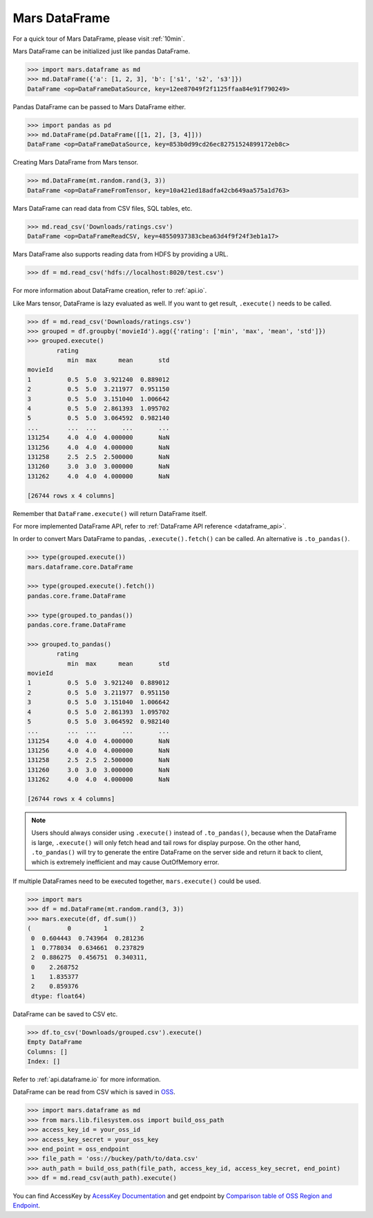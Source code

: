 .. _getting_started_dataframe:

Mars DataFrame
==============

For a quick tour of Mars DataFrame, please visit :ref:`10min`.

Mars DataFrame can be initialized just like pandas DataFrame.

.. code-block:: python

   >>> import mars.dataframe as md
   >>> md.DataFrame({'a': [1, 2, 3], 'b': ['s1', 's2', 's3']})
   DataFrame <op=DataFrameDataSource, key=12ee87049f2f1125ffaa84e91f790249>

Pandas DataFrame can be passed to Mars DataFrame either.

.. code-block:: python

   >>> import pandas as pd
   >>> md.DataFrame(pd.DataFrame([[1, 2], [3, 4]]))
   DataFrame <op=DataFrameDataSource, key=853b0d99cd26ec82751524899172eb8c>

Creating Mars DataFrame from Mars tensor.

.. code-block:: python

   >>> md.DataFrame(mt.random.rand(3, 3))
   DataFrame <op=DataFrameFromTensor, key=10a421ed18adfa42cb649aa575a1d763>

Mars DataFrame can read data from CSV files, SQL tables, etc.

.. code-block:: python

   >>> md.read_csv('Downloads/ratings.csv')
   DataFrame <op=DataFrameReadCSV, key=48550937383cbea63d4f9f24f3eb1a17>


Mars DataFrame also supports reading data from HDFS by providing a URL.

.. code-block:: python

    >>> df = md.read_csv('hdfs://localhost:8020/test.csv')


For more information about DataFrame creation, refer to :ref:`api.io`.

Like Mars tensor, DataFrame is lazy evaluated as well.
If you want to get result, ``.execute()`` needs to be called.

.. code-block:: python

   >>> df = md.read_csv('Downloads/ratings.csv')
   >>> grouped = df.groupby('movieId').agg({'rating': ['min', 'max', 'mean', 'std']})
   >>> grouped.execute()
           rating
              min  max      mean       std
   movieId
   1          0.5  5.0  3.921240  0.889012
   2          0.5  5.0  3.211977  0.951150
   3          0.5  5.0  3.151040  1.006642
   4          0.5  5.0  2.861393  1.095702
   5          0.5  5.0  3.064592  0.982140
   ...        ...  ...       ...       ...
   131254     4.0  4.0  4.000000       NaN
   131256     4.0  4.0  4.000000       NaN
   131258     2.5  2.5  2.500000       NaN
   131260     3.0  3.0  3.000000       NaN
   131262     4.0  4.0  4.000000       NaN

   [26744 rows x 4 columns]


Remember that ``DataFrame.execute()`` will return DataFrame itself.

For more implemented DataFrame API, refer to :ref:`DataFrame API reference <dataframe_api>`.

In order to convert Mars DataFrame to pandas, ``.execute().fetch()`` can be
called.  An alternative is ``.to_pandas()``.

.. code-block:: python

   >>> type(grouped.execute())
   mars.dataframe.core.DataFrame

   >>> type(grouped.execute().fetch())
   pandas.core.frame.DataFrame

   >>> type(grouped.to_pandas())
   pandas.core.frame.DataFrame

   >>> grouped.to_pandas()
           rating
              min  max      mean       std
   movieId
   1          0.5  5.0  3.921240  0.889012
   2          0.5  5.0  3.211977  0.951150
   3          0.5  5.0  3.151040  1.006642
   4          0.5  5.0  2.861393  1.095702
   5          0.5  5.0  3.064592  0.982140
   ...        ...  ...       ...       ...
   131254     4.0  4.0  4.000000       NaN
   131256     4.0  4.0  4.000000       NaN
   131258     2.5  2.5  2.500000       NaN
   131260     3.0  3.0  3.000000       NaN
   131262     4.0  4.0  4.000000       NaN

   [26744 rows x 4 columns]


.. note::

    Users should always consider using ``.execute()`` instead of ``.to_pandas()``,
    because when the DataFrame is large,
    ``.execute()`` will only fetch head and tail rows for display purpose.
    On the other hand, ``.to_pandas()`` will try to generate
    the entire DataFrame on the server side and return it back to client,
    which is extremely inefficient and may cause OutOfMemory error.

If multiple DataFrames need to be executed together, ``mars.execute()`` could be used.

.. code-block:: python

   >>> import mars
   >>> df = md.DataFrame(mt.random.rand(3, 3))
   >>> mars.execute(df, df.sum())
   (          0         1         2
    0  0.604443  0.743964  0.281236
    1  0.778034  0.634661  0.237829
    2  0.886275  0.456751  0.340311,
    0    2.268752
    1    1.835377
    2    0.859376
    dtype: float64)

DataFrame can be saved to CSV etc.

.. code-block:: python

   >>> df.to_csv('Downloads/grouped.csv').execute()
   Empty DataFrame
   Columns: []
   Index: []

Refer to :ref:`api.dataframe.io` for more information.

DataFrame can be read from CSV which is saved in `OSS <https://help.aliyun.com/document_detail/32027.html>`_.

.. code-block:: python

   >>> import mars.dataframe as md
   >>> from mars.lib.filesystem.oss import build_oss_path
   >>> access_key_id = your_oss_id
   >>> access_key_secret = your_oss_key
   >>> end_point = oss_endpoint
   >>> file_path = 'oss://buckey/path/to/data.csv'
   >>> auth_path = build_oss_path(file_path, access_key_id, access_key_secret, end_point)
   >>> df = md.read_csv(auth_path).execute()

You can find AccessKey by `AcessKey Documentation <https://help.aliyun.com/document_detail/53045.htm?spm=a2c4g.11186623.0.0.401f4b78nWS2uH#task968>`_
and get endpoint by `Comparison table of OSS Region and Endpoint <https://help.aliyun.com/document_detail/31837.htm?spm=a2c4g.11186623.0.0.cd7c7041aR2CL9>`_.